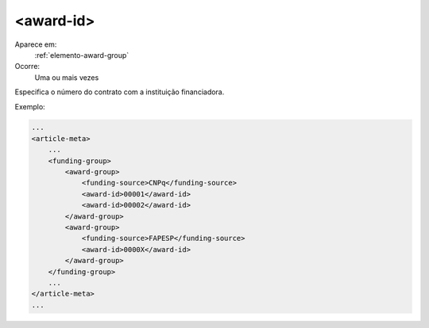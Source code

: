 .. _elemento-award-id:
 
<award-id>
^^^^^^^^^^

Aparece em:
  :ref:`elemento-award-group`
 
Ocorre:
  Uma ou mais vezes

Especifica o número do contrato com a instituição financiadora.
 
Exemplo:

.. code-block:: xml
 
    ...
    <article-meta>
        ...
        <funding-group>           
            <award-group>
                <funding-source>CNPq</funding-source>
                <award-id>00001</award-id>
                <award-id>00002</award-id>
            </award-group>
            <award-group>
                <funding-source>FAPESP</funding-source>
                <award-id>0000X</award-id>
            </award-group>
        </funding-group>
        ...
    </article-meta>
    ...
     
.. {"reviewed_on": "20160619", "by": "gandhalf_thewhite@hotmail.com"} 

